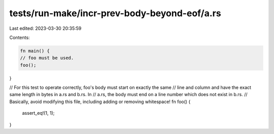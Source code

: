 tests/run-make/incr-prev-body-beyond-eof/a.rs
=============================================

Last edited: 2023-03-30 20:35:59

Contents:

.. code-block:: rs

    fn main() {
    // foo must be used.
    foo();
}

// For this test to operate correctly, foo's body must start on exactly the same
// line and column and have the exact same length in bytes in a.rs and b.rs. In
// a.rs, the body must end on a line number which does not exist in b.rs.
// Basically, avoid modifying this file, including adding or removing whitespace!
fn foo() {
    assert_eq!(1, 1);




}


